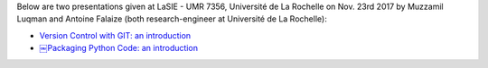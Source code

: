 .. title: Introductions to GIT and PyPI
.. slug: introgitpypi
.. date: 2017-11-23 23:14:32 UTC+02:00
.. tags:
.. category:
.. link:
.. description:
.. type: text
.. author: Antoine Falaize

Below are two presentations given at LaSIE - UMR 7356, Université de La Rochelle on Nov. 23rd 2017 by Muzzamil Luqman and Antoine Falaize (both research-engineer at Université de La Rochelle):

- `Version Control with GIT: an introduction </pdfs/SeminaireGit-nov2017-LaSIE.pdf>`_
- `￼Packaging Python Code: an introduction </pdfs/Packaging_Python_Code_an_introduction.pdf>`_
